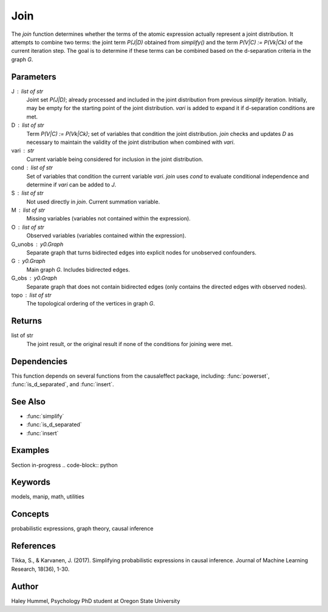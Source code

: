 Join
====

The `join` function determines whether the terms of the atomic expression actually represent a joint distribution.
It attempts to combine two terms: the joint term `P(J|D)` obtained from `simplify()` and the
term `P(V|C) := P(Vk|Ck)` of the current iteration step. The goal is to
determine if these terms can be combined based on the d-separation criteria in the graph `G`.

Parameters
----------
J : list of str
    Joint set `P(J|D)`; already processed and included in the joint distribution
    from previous `simplify` iteration. Initially, may be empty for the starting point of
    the joint distribution. `vari` is added to expand it if d-separation conditions are met.
D : list of str
    Term `P(V|C) := P(Vk|Ck)`; set of variables that condition the joint distribution.
    `join` checks and updates `D` as necessary to maintain the validity of the joint distribution
    when combined with `vari`.
vari : str
    Current variable being considered for inclusion in the joint distribution.
cond : list of str
    Set of variables that condition the current variable `vari`. `join` uses `cond`
    to evaluate conditional independence and determine if `vari` can be added to `J`.
S : list of str
    Not used directly in `join`. Current summation variable.
M : list of str
    Missing variables (variables not contained within the expression).
O : list of str
    Observed variables (variables contained within the expression).
G_unobs : y0.Graph
    Separate graph that turns bidirected edges into explicit nodes for unobserved confounders.
G : y0.Graph
    Main graph `G`. Includes bidirected edges.
G_obs : y0.Graph
    Separate graph that does not contain bidirected edges (only contains the directed edges with observed nodes).
topo : list of str
    The topological ordering of the vertices in graph `G`.

Returns
-------
list of str
    The joint result, or the original result if none of the conditions for joining were met.

Dependencies
-------
This function depends on several functions from the causaleffect package, including: :func:`powerset`, :func:`is_d_separated`, and :func:`insert`.

See Also
--------
- :func:`simplify`
- :func:`is_d_separated`
- :func:`insert`

Examples
--------
Section in-progress
.. code-block:: python

Keywords
--------
models, manip, math, utilities

Concepts
--------
probabilistic expressions, graph theory, causal inference

References
----------
Tikka, S., & Karvanen, J. (2017). Simplifying probabilistic expressions in causal inference. Journal of Machine Learning Research, 18(36), 1-30.

Author
------
Haley Hummel,
Psychology PhD student at Oregon State University

